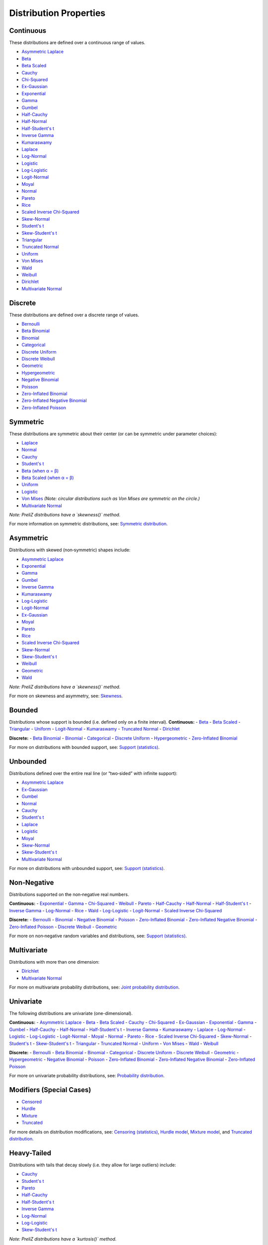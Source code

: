 ===========================================
Distribution Properties
===========================================


.. _continuous:

Continuous
---------

These distributions are defined over a continuous range of values.

- `Asymmetric Laplace <./distributions/gallery/asymmetric_laplace.html>`_
- `Beta <./distributions/gallery/beta.html>`_
- `Beta Scaled <./distributions/gallery/beta_scaled.html>`_
- `Cauchy <./distributions/gallery/cauchy.html>`_
- `Chi-Squared <./distributions/gallery/chisquared.html>`_
- `Ex-Gaussian <./distributions/gallery/exgaussian.html>`_
- `Exponential <./distributions/gallery/exponential.html>`_
- `Gamma <./distributions/gallery/gamma.html>`_
- `Gumbel <./distributions/gallery/gumbel.html>`_
- `Half-Cauchy <./distributions/gallery/halfcauchy.html>`_
- `Half-Normal <./distributions/gallery/halfnormal.html>`_
- `Half-Student's t <./distributions/gallery/halfstudentt.html>`_
- `Inverse Gamma <./distributions/gallery/inversegamma.html>`_
- `Kumaraswamy <./distributions/gallery/kumaraswamy.html>`_
- `Laplace <./distributions/gallery/laplace.html>`_
- `Log-Normal <./distributions/gallery/log_normal.html>`_
- `Logistic <./distributions/gallery/logistic.html>`_
- `Log-Logistic <./distributions/gallery/log_logistic.html>`_
- `Logit-Normal <./distributions/gallery/logit_normal.html>`_
- `Moyal <./distributions/gallery/moyal.html>`_
- `Normal <./distributions/gallery/normal.html>`_
- `Pareto <./distributions/gallery/pareto.html>`_
- `Rice <./distributions/gallery/rice.html>`_
- `Scaled Inverse Chi-Squared <./distributions/gallery/scaledinversechisquared.html>`_
- `Skew-Normal <./distributions/gallery/skewnormal.html>`_
- `Student's t <./distributions/gallery/students_t.html>`_
- `Skew-Student's t <./distributions/gallery/skew_studentt.html>`_
- `Triangular <./distributions/gallery/triangular.html>`_
- `Truncated Normal <./distributions/gallery/truncated_normal.html>`_
- `Uniform <./distributions/gallery/uniform.html>`_
- `Von Mises <./distributions/gallery/vonmises.html>`_
- `Wald <./distributions/gallery/wald.html>`_
- `Weibull <./distributions/gallery/weibull.html>`_
- `Dirichlet <./distributions/gallery/dirichlet.html>`_
- `Multivariate Normal <./distributions/gallery/mvnormal.html>`_

.. _discrete:

Discrete
--------

These distributions are defined over a discrete range of values.

- `Bernoulli <./distributions/gallery/bernoulli.html>`_
- `Beta Binomial <./distributions/gallery/betabinomial.html>`_
- `Binomial <./distributions/gallery/binomial.html>`_
- `Categorical <./distributions/gallery/categorical.html>`_
- `Discrete Uniform <./distributions/gallery/discrete_uniform.html>`_
- `Discrete Weibull <./distributions/gallery/discrete_weibull.html>`_
- `Geometric <./distributions/gallery/geometric.html>`_
- `Hypergeometric <./distributions/gallery/hypergeometric.html>`_
- `Negative Binomial <./distributions/gallery/negativebinomial.html>`_
- `Poisson <./distributions/gallery/poisson.html>`_
- `Zero-Inflated Binomial <./distributions/gallery/zeroinflatedbinomial.html>`_
- `Zero-Inflated Negative Binomial <./distributions/gallery/zeroinflatednegativebinomial.html>`_
- `Zero-Inflated Poisson <./distributions/gallery/zeroinflatedpoisson.html>`_

.. _symmetric:

Symmetric
---------
These distributions are symmetric about their center (or can be symmetric under parameter choices):

- `Laplace <./distributions/gallery/laplace.html>`_
- `Normal <./distributions/gallery/normal.html>`_
- `Cauchy <./distributions/gallery/cauchy.html>`_
- `Student's t <./distributions/gallery/students_t.html>`_
- `Beta (when α = β) <./distributions/gallery/beta.html>`_
- `Beta Scaled (when α = β) <./distributions/gallery/beta_scaled.html>`_
- `Uniform <./distributions/gallery/uniform.html>`_
- `Logistic <./distributions/gallery/logistic.html>`_
- `Von Mises <./distributions/gallery/vonmises.html>`_ *(Note: circular distributions such as Von Mises are symmetric on the circle.)*
- `Multivariate Normal <./distributions/gallery/mvnormal.html>`_

*Note: PreliZ distributions have a `skewness()` method.*  

For more information on symmetric distributions, see:  
`Symmetric distribution  <https://en.wikipedia.org/wiki/Symmetric_distribution>`_.

.. _asymmetric:

Asymmetric
----------
Distributions with skewed (non‐symmetric) shapes include:

- `Asymmetric Laplace <./distributions/gallery/asymmetric_laplace.html>`_
- `Exponential <./distributions/gallery/exponential.html>`_
- `Gamma <./distributions/gallery/gamma.html>`_
- `Gumbel <./distributions/gallery/gumbel.html>`_
- `Inverse Gamma <./distributions/gallery/inversegamma.html>`_
- `Kumaraswamy <./distributions/gallery/kumaraswamy.html>`_
- `Log-Logistic <./distributions/gallery/log_logistic.html>`_
- `Logit-Normal <./distributions/gallery/logit_normal.html>`_
- `Ex-Gaussian <./distributions/gallery/exgaussian.html>`_
- `Moyal <./distributions/gallery/moyal.html>`_
- `Pareto <./distributions/gallery/pareto.html>`_
- `Rice <./distributions/gallery/rice.html>`_
- `Scaled Inverse Chi-Squared <./distributions/gallery/scaledinversechisquared.html>`_
- `Skew-Normal <./distributions/gallery/skewnormal.html>`_
- `Skew-Student's t <./distributions/gallery/skew_studentt.html>`_
- `Weibull <./distributions/gallery/weibull.html>`_
- `Geometric <./distributions/gallery/geometric.html>`_
- `Wald <./distributions/gallery/wald.html>`_

*Note: PreliZ distributions have a `skewness()` method.*  

For more on skewness and asymmetry, see:  
`Skewness  <https://en.wikipedia.org/wiki/Skewness>`_.

.. _bounded:

Bounded
-------
Distributions whose support is bounded (i.e. defined only on a finite interval).
**Continuous:**
- `Beta <./distributions/gallery/beta.html>`_
- `Beta Scaled <./distributions/gallery/beta_scaled.html>`_
- `Triangular <./distributions/gallery/triangular.html>`_
- `Uniform <./distributions/gallery/uniform.html>`_
- `Logit-Normal <./distributions/gallery/logit_normal.html>`_
- `Kumaraswamy <./distributions/gallery/kumaraswamy.html>`_
- `Truncated Normal <./distributions/gallery/truncated_normal.html>`_
- `Dirichlet <./distributions/gallery/dirichlet.html>`_

**Discrete:**
- `Beta Binomial <./distributions/gallery/betabinomial.html>`_
- `Binomial <./distributions/gallery/binomial.html>`_
- `Categorical <./distributions/gallery/categorical.html>`_
- `Discrete Uniform <./distributions/gallery/discrete_uniform.html>`_
- `Hypergeometric <./distributions/gallery/hypergeometric.html>`_
- `Zero-Inflated Binomial <./distributions/gallery/zeroinflatedbinomial.html>`_

For more on distributions with bounded support, see:  
`Support (statistics) <https://en.wikipedia.org/wiki/Support_(statistics)>`_.

.. _unbounded:

Unbounded
---------
Distributions defined over the entire real line (or “two‐sided” with infinite support):

- `Asymmetric Laplace <./distributions/gallery/asymmetric_laplace.html>`_
- `Ex-Gaussian <./distributions/gallery/exgaussian.html>`_
- `Gumbel <./distributions/gallery/gumbel.html>`_
- `Normal <./distributions/gallery/normal.html>`_
- `Cauchy <./distributions/gallery/cauchy.html>`_
- `Student's t <./distributions/gallery/students_t.html>`_
- `Laplace <./distributions/gallery/laplace.html>`_
- `Logistic <./distributions/gallery/logistic.html>`_
- `Moyal <./distributions/gallery/moyal.html>`_
- `Skew-Normal <./distributions/gallery/skewnormal.html>`_
- `Skew-Student's t <./distributions/gallery/skew_studentt.html>`_
- `Multivariate Normal <./distributions/gallery/mvnormal.html>`_

For more on distributions with unbounded support, see:  
`Support (statistics) <https://en.wikipedia.org/wiki/Support_(statistics)>`_.

.. _non_negative:

Non‐Negative
------------
Distributions supported on the non‐negative real numbers.

**Continuous:**
- `Exponential <./distributions/gallery/exponential.html>`_
- `Gamma <./distributions/gallery/gamma.html>`_
- `Chi-Squared <./distributions/gallery/chisquared.html>`_
- `Weibull <./distributions/gallery/weibull.html>`_
- `Pareto <./distributions/gallery/pareto.html>`_
- `Half-Cauchy <./distributions/gallery/halfcauchy.html>`_
- `Half-Normal <./distributions/gallery/halfnormal.html>`_
- `Half-Student's t <./distributions/gallery/halfstudentt.html>`_
- `Inverse Gamma <./distributions/gallery/inversegamma.html>`_
- `Log-Normal <./distributions/gallery/log_normal.html>`_
- `Rice <./distributions/gallery/rice.html>`_
- `Wald <./distributions/gallery/wald.html>`_
- `Log-Logistic <./distributions/gallery/log_logistic.html>`_
- `Logit-Normal <./distributions/gallery/logit_normal.html>`_
- `Scaled Inverse Chi-Squared <./distributions/gallery/scaledinversechisquared.html>`_


**Discrete:**
- `Bernoulli <./distributions/gallery/bernoulli.html>`_
- `Binomial <./distributions/gallery/binomial.html>`_
- `Negative Binomial <./distributions/gallery/negativebinomial.html>`_
- `Poisson <./distributions/gallery/poisson.html>`_
- `Zero-Inflated Binomial <./distributions/gallery/zeroinflatedbinomial.html>`_
- `Zero-Inflated Negative Binomial <./distributions/gallery/zeroinflatednegativebinomial.html>`_
- `Zero-Inflated Poisson <./distributions/gallery/zeroinflatedpoisson.html>`_
- `Discrete Weibull <./distributions/gallery/discrete_weibull.html>`_
- `Geometric <./distributions/gallery/geometric.html>`_

For more on non‐negative random variables and distributions, see:  
`Support (statistics) <https://en.wikipedia.org/wiki/Support_(statistics)>`_.

.. _multivariate:

Multivariate
------------
Distributions with more than one dimension:

- `Dirichlet <./distributions/gallery/dirichlet.html>`_
- `Multivariate Normal <./distributions/gallery/mvnormal.html>`_

For more on multivariate probability distributions, see:  
`Joint probability distribution  <https://en.wikipedia.org/wiki/Joint_probability_distribution>`_.

.. _univariate:

Univariate
----------
The following distributions are univariate (one-dimensional).

**Continuous:**
- `Asymmetric Laplace <./distributions/gallery/asymmetric_laplace.html>`_
- `Beta <./distributions/gallery/beta.html>`_
- `Beta Scaled <./distributions/gallery/beta_scaled.html>`_
- `Cauchy <./distributions/gallery/cauchy.html>`_
- `Chi-Squared <./distributions/gallery/chisquared.html>`_
- `Ex-Gaussian <./distributions/gallery/exgaussian.html>`_
- `Exponential <./distributions/gallery/exponential.html>`_
- `Gamma <./distributions/gallery/gamma.html>`_
- `Gumbel <./distributions/gallery/gumbel.html>`_
- `Half-Cauchy <./distributions/gallery/halfcauchy.html>`_
- `Half-Normal <./distributions/gallery/halfnormal.html>`_
- `Half-Student's t <./distributions/gallery/halfstudentt.html>`_
- `Inverse Gamma <./distributions/gallery/inversegamma.html>`_
- `Kumaraswamy <./distributions/gallery/kumaraswamy.html>`_
- `Laplace <./distributions/gallery/laplace.html>`_
- `Log-Normal <./distributions/gallery/log_normal.html>`_
- `Logistic <./distributions/gallery/logistic.html>`_
- `Log-Logistic <./distributions/gallery/log_logistic.html>`_
- `Logit-Normal <./distributions/gallery/logit_normal.html>`_
- `Moyal <./distributions/gallery/moyal.html>`_
- `Normal <./distributions/gallery/normal.html>`_
- `Pareto <./distributions/gallery/pareto.html>`_
- `Rice <./distributions/gallery/rice.html>`_
- `Scaled Inverse Chi-Squared <./distributions/gallery/scaledinversechisquared.html>`_
- `Skew-Normal <./distributions/gallery/skewnormal.html>`_
- `Student's t <./distributions/gallery/students_t.html>`_
- `Skew-Student's t <./distributions/gallery/skew_studentt.html>`_
- `Triangular <./distributions/gallery/triangular.html>`_
- `Truncated Normal <./distributions/gallery/truncated_normal.html>`_
- `Uniform <./distributions/gallery/uniform.html>`_
- `Von Mises <./distributions/gallery/vonmises.html>`_
- `Wald <./distributions/gallery/wald.html>`_
- `Weibull <./distributions/gallery/weibull.html>`_

**Discrete:**
- `Bernoulli <./distributions/gallery/bernoulli.html>`_
- `Beta Binomial <./distributions/gallery/betabinomial.html>`_
- `Binomial <./distributions/gallery/binomial.html>`_
- `Categorical <./distributions/gallery/categorical.html>`_
- `Discrete Uniform <./distributions/gallery/discrete_uniform.html>`_
- `Discrete Weibull <./distributions/gallery/discrete_weibull.html>`_
- `Geometric <./distributions/gallery/geometric.html>`_
- `Hypergeometric <./distributions/gallery/hypergeometric.html>`_
- `Negative Binomial <./distributions/gallery/negativebinomial.html>`_
- `Poisson <./distributions/gallery/poisson.html>`_
- `Zero-Inflated Binomial <./distributions/gallery/zeroinflatedbinomial.html>`_
- `Zero-Inflated Negative Binomial <./distributions/gallery/zeroinflatednegativebinomial.html>`_
- `Zero-Inflated Poisson <./distributions/gallery/zeroinflatedpoisson.html>`_

For more on univariate probability distributions, see:  
`Probability distribution  <https://en.wikipedia.org/wiki/Probability_distribution>`_.

.. _modifiers:

Modifiers (Special Cases)
-------------------------
- `Censored <./distributions/gallery/censored.html>`_
- `Hurdle <./distributions/gallery/hurdle.html>`_
- `Mixture <./distributions/gallery/mixture.html>`_
- `Truncated <./distributions/gallery/truncated.html>`_

For more details on distribution modifications, see:  
`Censoring (statistics) <https://en.wikipedia.org/wiki/Censoring_(statistics)>`_,  
`Hurdle model  <https://en.wikipedia.org/wiki/Hurdle_model>`_,  
`Mixture model  <https://en.wikipedia.org/wiki/Mixture_model>`_, and  
`Truncated distribution  <https://en.wikipedia.org/wiki/Truncated_distribution>`_.

.. _heavy_tailed:

Heavy-Tailed
------------
Distributions with tails that decay slowly (i.e. they allow for large outliers) include:

- `Cauchy <./distributions/gallery/cauchy.html>`_
- `Student's t <./distributions/gallery/students_t.html>`_
- `Pareto <./distributions/gallery/pareto.html>`_
- `Half-Cauchy <./distributions/gallery/halfcauchy.html>`_
- `Half-Student's t <./distributions/gallery/halfstudentt.html>`_
- `Inverse Gamma <./distributions/gallery/inversegamma.html>`_
- `Log-Normal <./distributions/gallery/log_normal.html>`_
- `Log-Logistic <./distributions/gallery/log_logistic.html>`_
- `Skew-Student's t <./distributions/gallery/skew_studentt.html>`_

*Note: PreliZ distributions have a `kurtosis()` method.*  

For more on heavy-tailed distributions, see:  
`Heavy-tailed distribution  <https://en.wikipedia.org/wiki/Heavy-tailed_distribution>`_.

.. _light_tailed:

Light-Tailed
------------
Distributions with tails that decay relatively quickly include:

- `Asymmetric Laplace <./distributions/gallery/asymmetric_laplace.html>`_
- `Chi-Squared <./distributions/gallery/chisquared.html>`_
- `Ex-Gaussian <./distributions/gallery/exgaussian.html>`_
- `Exponential <./distributions/gallery/exponential.html>`_
- `Gamma <./distributions/gallery/gamma.html>`_
- `Half-Normal <./distributions/gallery/halfnormal.html>`_
- `Laplace <./distributions/gallery/laplace.html>`_
- `Logistic <./distributions/gallery/logistic.html>`_
- `Moyal <./distributions/gallery/moyal.html>`_
- `Normal <./distributions/gallery/normal.html>`_
- `Rice <./distributions/gallery/rice.html>`_
- `Skew-Normal <./distributions/gallery/skewnormal.html>`_
- `Truncated Normal <./distributions/gallery/truncated_normal.html>`_
- `Triangular <./distributions/gallery/triangular.html>`_
- `Wald <./distributions/gallery/wald.html>`_
- `Weibull <./distributions/gallery/weibull.html>`_

*Note: PreliZ distributions have a `kurtosis()` method.*  

For more on tail behavior and light-tailed distributions, see:  
`Heavy-tailed distribution  <https://en.wikipedia.org/wiki/Heavy-tailed_distribution>`_.

.. _extreme_value:

Extreme Value
-------------
Distributions commonly used in the modeling of extreme events:

- `Gumbel <./distributions/gallery/gumbel.html>`_
- `Log-Logistic <./distributions/gallery/log_logistic.html>`_

For more on extreme value theory, see:  
`Extreme value theory  <https://en.wikipedia.org/wiki/Extreme_value_theory>`_.

.. _zero_inflated:

Zero-Inflated
-------------
These distributions have been augmented to allow for extra zeros:

- `Zero-Inflated Poisson <./distributions/gallery/zeroinflatedpoisson.html>`_
- `Zero-Inflated Binomial <./distributions/gallery/zeroinflatedbinomial.html>`_
- `Zero-Inflated Negative Binomial <./distributions/gallery/zeroinflatednegativebinomial.html>`_

For more on zero-inflated models, see:  
`Zero-inflated model  <https://en.wikipedia.org/wiki/Zero-inflated_model>`_.
